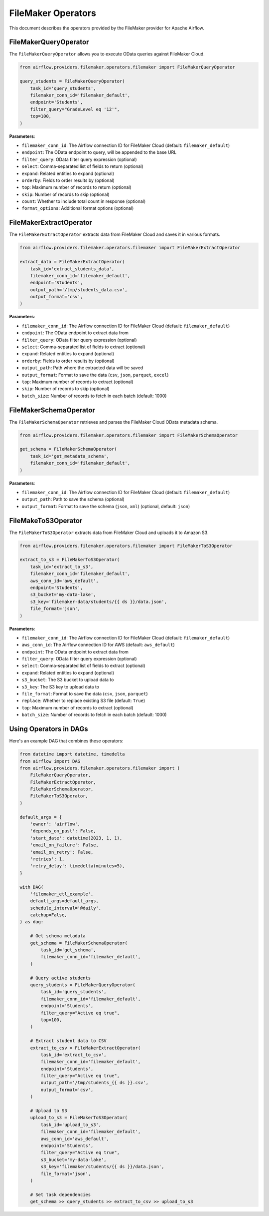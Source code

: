 FileMaker Operators
=================

This document describes the operators provided by the FileMaker provider for Apache Airflow.

FileMakerQueryOperator
--------------------

The ``FileMakerQueryOperator`` allows you to execute OData queries against FileMaker Cloud.

.. code-block:: python

    from airflow.providers.filemaker.operators.filemaker import FileMakerQueryOperator
    
    query_students = FileMakerQueryOperator(
        task_id='query_students',
        filemaker_conn_id='filemaker_default',
        endpoint='Students',
        filter_query="GradeLevel eq '12'",
        top=100,
    )

**Parameters**:

* ``filemaker_conn_id``: The Airflow connection ID for FileMaker Cloud (default: ``filemaker_default``)
* ``endpoint``: The OData endpoint to query, will be appended to the base URL
* ``filter_query``: OData filter query expression (optional)
* ``select``: Comma-separated list of fields to return (optional)
* ``expand``: Related entities to expand (optional)
* ``orderby``: Fields to order results by (optional)
* ``top``: Maximum number of records to return (optional)
* ``skip``: Number of records to skip (optional)
* ``count``: Whether to include total count in response (optional)
* ``format_options``: Additional format options (optional)

FileMakerExtractOperator
----------------------

The ``FileMakerExtractOperator`` extracts data from FileMaker Cloud and saves it in various formats.

.. code-block:: python

    from airflow.providers.filemaker.operators.filemaker import FileMakerExtractOperator
    
    extract_data = FileMakerExtractOperator(
        task_id='extract_students_data',
        filemaker_conn_id='filemaker_default',
        endpoint='Students',
        output_path='/tmp/students_data.csv',
        output_format='csv',
    )

**Parameters**:

* ``filemaker_conn_id``: The Airflow connection ID for FileMaker Cloud (default: ``filemaker_default``)
* ``endpoint``: The OData endpoint to extract data from
* ``filter_query``: OData filter query expression (optional)
* ``select``: Comma-separated list of fields to extract (optional)
* ``expand``: Related entities to expand (optional)
* ``orderby``: Fields to order results by (optional)
* ``output_path``: Path where the extracted data will be saved
* ``output_format``: Format to save the data (``csv``, ``json``, ``parquet``, ``excel``)
* ``top``: Maximum number of records to extract (optional)
* ``skip``: Number of records to skip (optional)
* ``batch_size``: Number of records to fetch in each batch (default: 1000)

FileMakerSchemaOperator
---------------------

The ``FileMakerSchemaOperator`` retrieves and parses the FileMaker Cloud OData metadata schema.

.. code-block:: python

    from airflow.providers.filemaker.operators.filemaker import FileMakerSchemaOperator
    
    get_schema = FileMakerSchemaOperator(
        task_id='get_metadata_schema',
        filemaker_conn_id='filemaker_default',
    )

**Parameters**:

* ``filemaker_conn_id``: The Airflow connection ID for FileMaker Cloud (default: ``filemaker_default``)
* ``output_path``: Path to save the schema (optional)
* ``output_format``: Format to save the schema (``json``, ``xml``) (optional, default: ``json``)

FileMakeToS3Operator
-----------------

The ``FileMakerToS3Operator`` extracts data from FileMaker Cloud and uploads it to Amazon S3.

.. code-block:: python

    from airflow.providers.filemaker.operators.filemaker import FileMakerToS3Operator
    
    extract_to_s3 = FileMakerToS3Operator(
        task_id='extract_to_s3',
        filemaker_conn_id='filemaker_default',
        aws_conn_id='aws_default',
        endpoint='Students',
        s3_bucket='my-data-lake',
        s3_key='filemaker-data/students/{{ ds }}/data.json',
        file_format='json',
    )

**Parameters**:

* ``filemaker_conn_id``: The Airflow connection ID for FileMaker Cloud (default: ``filemaker_default``)
* ``aws_conn_id``: The Airflow connection ID for AWS (default: ``aws_default``)
* ``endpoint``: The OData endpoint to extract data from
* ``filter_query``: OData filter query expression (optional)
* ``select``: Comma-separated list of fields to extract (optional)
* ``expand``: Related entities to expand (optional)
* ``s3_bucket``: The S3 bucket to upload data to
* ``s3_key``: The S3 key to upload data to
* ``file_format``: Format to save the data (``csv``, ``json``, ``parquet``)
* ``replace``: Whether to replace existing S3 file (default: ``True``)
* ``top``: Maximum number of records to extract (optional)
* ``batch_size``: Number of records to fetch in each batch (default: 1000)

Using Operators in DAGs
---------------------

Here's an example DAG that combines these operators:

.. code-block:: python

    from datetime import datetime, timedelta
    from airflow import DAG
    from airflow.providers.filemaker.operators.filemaker import (
        FileMakerQueryOperator,
        FileMakerExtractOperator,
        FileMakerSchemaOperator,
        FileMakerToS3Operator,
    )
    
    default_args = {
        'owner': 'airflow',
        'depends_on_past': False,
        'start_date': datetime(2023, 1, 1),
        'email_on_failure': False,
        'email_on_retry': False,
        'retries': 1,
        'retry_delay': timedelta(minutes=5),
    }
    
    with DAG(
        'filemaker_etl_example',
        default_args=default_args,
        schedule_interval='@daily',
        catchup=False,
    ) as dag:
        
        # Get schema metadata
        get_schema = FileMakerSchemaOperator(
            task_id='get_schema',
            filemaker_conn_id='filemaker_default',
        )
        
        # Query active students
        query_students = FileMakerQueryOperator(
            task_id='query_students',
            filemaker_conn_id='filemaker_default',
            endpoint='Students',
            filter_query="Active eq true",
            top=100,
        )
        
        # Extract student data to CSV
        extract_to_csv = FileMakerExtractOperator(
            task_id='extract_to_csv',
            filemaker_conn_id='filemaker_default',
            endpoint='Students',
            filter_query="Active eq true",
            output_path='/tmp/students_{{ ds }}.csv',
            output_format='csv',
        )
        
        # Upload to S3
        upload_to_s3 = FileMakerToS3Operator(
            task_id='upload_to_s3',
            filemaker_conn_id='filemaker_default',
            aws_conn_id='aws_default',
            endpoint='Students',
            filter_query="Active eq true",
            s3_bucket='my-data-lake',
            s3_key='filemaker/students/{{ ds }}/data.json',
            file_format='json',
        )
        
        # Set task dependencies
        get_schema >> query_students >> extract_to_csv >> upload_to_s3 